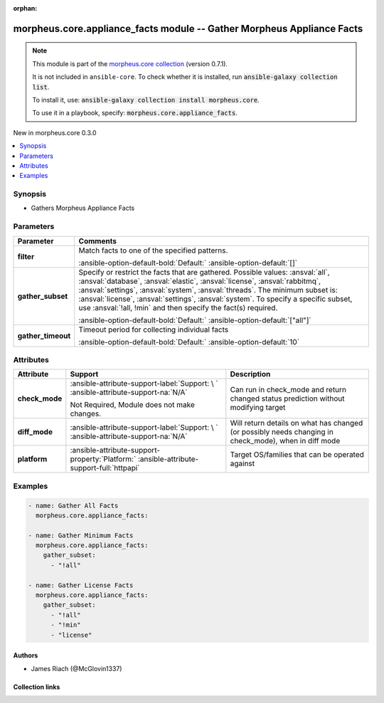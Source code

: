 
.. Document meta

:orphan:

.. |antsibull-internal-nbsp| unicode:: 0xA0
    :trim:

.. meta::
  :antsibull-docs: 2.9.0

.. Anchors

.. _ansible_collections.morpheus.core.appliance_facts_module:

.. Anchors: short name for ansible.builtin

.. Title

morpheus.core.appliance_facts module -- Gather Morpheus Appliance Facts
+++++++++++++++++++++++++++++++++++++++++++++++++++++++++++++++++++++++

.. Collection note

.. note::
    This module is part of the `morpheus.core collection <https://galaxy.ansible.com/ui/repo/published/morpheus/core/>`_ (version 0.7.1).

    It is not included in ``ansible-core``.
    To check whether it is installed, run :code:`ansible-galaxy collection list`.

    To install it, use: :code:`ansible-galaxy collection install morpheus.core`.

    To use it in a playbook, specify: :code:`morpheus.core.appliance_facts`.

.. version_added

.. rst-class:: ansible-version-added

New in morpheus.core 0.3.0

.. contents::
   :local:
   :depth: 1

.. Deprecated


Synopsis
--------

.. Description

- Gathers Morpheus Appliance Facts


.. Aliases


.. Requirements






.. Options

Parameters
----------

.. tabularcolumns:: \X{1}{3}\X{2}{3}

.. list-table::
  :width: 100%
  :widths: auto
  :header-rows: 1
  :class: longtable ansible-option-table

  * - Parameter
    - Comments

  * - .. raw:: html

        <div class="ansible-option-cell">
        <div class="ansibleOptionAnchor" id="parameter-filter"></div>

      .. _ansible_collections.morpheus.core.appliance_facts_module__parameter-filter:

      .. rst-class:: ansible-option-title

      **filter**

      .. raw:: html

        <a class="ansibleOptionLink" href="#parameter-filter" title="Permalink to this option"></a>

      .. ansible-option-type-line::

        :ansible-option-type:`list` / :ansible-option-elements:`elements=string`

      .. raw:: html

        </div>

    - .. raw:: html

        <div class="ansible-option-cell">

      Match facts to one of the specified patterns.


      .. rst-class:: ansible-option-line

      :ansible-option-default-bold:`Default:` :ansible-option-default:`[]`

      .. raw:: html

        </div>

  * - .. raw:: html

        <div class="ansible-option-cell">
        <div class="ansibleOptionAnchor" id="parameter-gather_subset"></div>

      .. _ansible_collections.morpheus.core.appliance_facts_module__parameter-gather_subset:

      .. rst-class:: ansible-option-title

      **gather_subset**

      .. raw:: html

        <a class="ansibleOptionLink" href="#parameter-gather_subset" title="Permalink to this option"></a>

      .. ansible-option-type-line::

        :ansible-option-type:`list` / :ansible-option-elements:`elements=string`

      .. raw:: html

        </div>

    - .. raw:: html

        <div class="ansible-option-cell">

      Specify or restrict the facts that are gathered. Possible values: \ :ansval:`all`\ , \ :ansval:`database`\ , \ :ansval:`elastic`\ , \ :ansval:`license`\ , \ :ansval:`rabbitmq`\ , \ :ansval:`settings`\ , \ :ansval:`system`\ , \ :ansval:`threads`\ . The minimum subset is: \ :ansval:`license`\ , \ :ansval:`settings`\ , \ :ansval:`system`\ . To specify a specific subset, use \ :ansval:`!all, !min`\  and then specify the fact(s) required.


      .. rst-class:: ansible-option-line

      :ansible-option-default-bold:`Default:` :ansible-option-default:`["all"]`

      .. raw:: html

        </div>

  * - .. raw:: html

        <div class="ansible-option-cell">
        <div class="ansibleOptionAnchor" id="parameter-gather_timeout"></div>

      .. _ansible_collections.morpheus.core.appliance_facts_module__parameter-gather_timeout:

      .. rst-class:: ansible-option-title

      **gather_timeout**

      .. raw:: html

        <a class="ansibleOptionLink" href="#parameter-gather_timeout" title="Permalink to this option"></a>

      .. ansible-option-type-line::

        :ansible-option-type:`integer`

      .. raw:: html

        </div>

    - .. raw:: html

        <div class="ansible-option-cell">

      Timeout period for collecting individual facts


      .. rst-class:: ansible-option-line

      :ansible-option-default-bold:`Default:` :ansible-option-default:`10`

      .. raw:: html

        </div>


.. Attributes


Attributes
----------

.. tabularcolumns:: \X{2}{10}\X{3}{10}\X{5}{10}

.. list-table::
  :width: 100%
  :widths: auto
  :header-rows: 1
  :class: longtable ansible-option-table

  * - Attribute
    - Support
    - Description

  * - .. raw:: html

        <div class="ansible-option-cell">
        <div class="ansibleOptionAnchor" id="attribute-check_mode"></div>

      .. _ansible_collections.morpheus.core.appliance_facts_module__attribute-check_mode:

      .. rst-class:: ansible-option-title

      **check_mode**

      .. raw:: html

        <a class="ansibleOptionLink" href="#attribute-check_mode" title="Permalink to this attribute"></a>

      .. raw:: html

        </div>

    - .. raw:: html

        <div class="ansible-option-cell">

      :ansible-attribute-support-label:`Support: \ `      \ :ansible-attribute-support-na:`N/A`

      Not Required, Module does not make changes.


      .. raw:: html

        </div>

    - .. raw:: html

        <div class="ansible-option-cell">

      Can run in check\_mode and return changed status prediction without modifying target


      .. raw:: html

        </div>


  * - .. raw:: html

        <div class="ansible-option-cell">
        <div class="ansibleOptionAnchor" id="attribute-diff_mode"></div>

      .. _ansible_collections.morpheus.core.appliance_facts_module__attribute-diff_mode:

      .. rst-class:: ansible-option-title

      **diff_mode**

      .. raw:: html

        <a class="ansibleOptionLink" href="#attribute-diff_mode" title="Permalink to this attribute"></a>

      .. raw:: html

        </div>

    - .. raw:: html

        <div class="ansible-option-cell">

      :ansible-attribute-support-label:`Support: \ `      \ :ansible-attribute-support-na:`N/A`


      .. raw:: html

        </div>

    - .. raw:: html

        <div class="ansible-option-cell">

      Will return details on what has changed (or possibly needs changing in check\_mode), when in diff mode


      .. raw:: html

        </div>


  * - .. raw:: html

        <div class="ansible-option-cell">
        <div class="ansibleOptionAnchor" id="attribute-platform"></div>

      .. _ansible_collections.morpheus.core.appliance_facts_module__attribute-platform:

      .. rst-class:: ansible-option-title

      **platform**

      .. raw:: html

        <a class="ansibleOptionLink" href="#attribute-platform" title="Permalink to this attribute"></a>

      .. raw:: html

        </div>

    - .. raw:: html

        <div class="ansible-option-cell">

      :ansible-attribute-support-property:`Platform:` |antsibull-internal-nbsp|:ansible-attribute-support-full:`httpapi`


      .. raw:: html

        </div>

    - .. raw:: html

        <div class="ansible-option-cell">

      Target OS/families that can be operated against


      .. raw:: html

        </div>



.. Notes


.. Seealso


.. Examples

Examples
--------

.. code-block:: yaml+jinja

    
    - name: Gather All Facts
      morpheus.core.appliance_facts:

    - name: Gather Minimum Facts
      morpheus.core.appliance_facts:
        gather_subset:
          - "!all"

    - name: Gather License Facts
      morpheus.core.appliance_facts:
        gather_subset:
          - "!all"
          - "!min"
          - "license"




.. Facts


.. Return values


..  Status (Presently only deprecated)


.. Authors

Authors
~~~~~~~

- James Riach (@McGlovin1337)



.. Extra links

Collection links
~~~~~~~~~~~~~~~~

.. ansible-links::

  - title: "Repository (Sources)"
    url: "https://www.github.com/gomorpheus/ansible-collection-morpheus-core"
    external: true


.. Parsing errors

